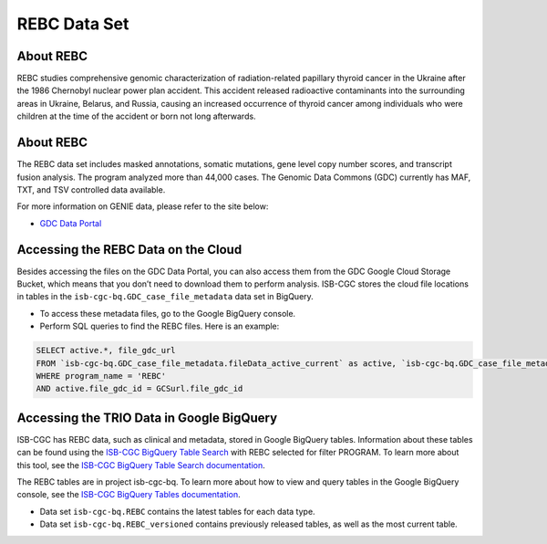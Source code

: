 *****************
REBC Data Set
*****************

About REBC
------------------------------------------------------------------------

REBC studies comprehensive genomic characterization of radiation-related papillary thyroid cancer in the Ukraine after the 1986 Chernobyl nuclear power plan accident. This accident released radioactive contaminants into the surrounding areas in Ukraine, Belarus, and Russia, causing an increased occurrence of thyroid cancer among individuals who were children at the time of the accident or born not long afterwards.

About REBC
---------------------------------------------------------------------------------

The REBC data set includes masked annotations, somatic mutations, gene level copy number scores, and transcript fusion analysis. The program analyzed more than 44,000 cases. The Genomic Data Commons (GDC) currently has MAF, TXT, and TSV controlled data available. 

For more information on GENIE data, please refer to the site below:

- `GDC Data Portal <https://portal.gdc.cancer.gov/projects?filters=%7B%22op%22%3A%22and%22%2C%22content%22%3A%5B%7B%22op%22%3A%22in%22%2C%22content%22%3A%7B%22field%22%3A%22projects.program.name%22%2C%22value%22%3A%5B%22GENIE%22%5D%7D%7D%5D%7D>`_

Accessing the REBC Data on the Cloud
-------------------------------------------------------------------------------------------

Besides accessing the files on the GDC Data Portal, you can also access them from the GDC Google Cloud Storage Bucket, which means that you don’t need to download them to perform analysis. ISB-CGC stores the cloud file locations in tables in the ``isb-cgc-bq.GDC_case_file_metadata`` data set in BigQuery.

- To access these metadata files, go to the Google BigQuery console.
- Perform SQL queries to find the REBC files. Here is an example:

.. code-block:: sql

  SELECT active.*, file_gdc_url
  FROM `isb-cgc-bq.GDC_case_file_metadata.fileData_active_current` as active, `isb-cgc-bq.GDC_case_file_metadata.GDCfileID_to_GCSurl_current` as GCSurl
  WHERE program_name = 'REBC'
  AND active.file_gdc_id = GCSurl.file_gdc_id
  
Accessing the TRIO Data in Google BigQuery
------------------------------------------------

ISB-CGC has REBC data, such as clinical and metadata, stored in Google BigQuery tables. Information about these tables can be found using the `ISB-CGC BigQuery Table Search <https://isb-cgc.appspot.com/bq_meta_search/>`_ with REBC selected for filter PROGRAM. To learn more about this tool, see the `ISB-CGC BigQuery Table Search documentation <../BigQueryTableSearchUI.html>`_.

The REBC tables are in project isb-cgc-bq. To learn more about how to view and query tables in the Google BigQuery console, see the `ISB-CGC BigQuery Tables documentation <../BigQuery.html>`_.

- Data set ``isb-cgc-bq.REBC`` contains the latest tables for each data type.
- Data set ``isb-cgc-bq.REBC_versioned`` contains previously released tables, as well as the most current table.
